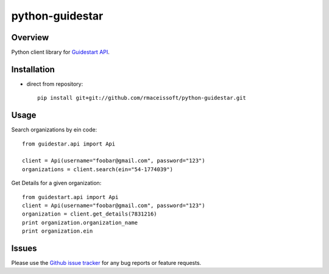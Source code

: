 ================
python-guidestar
================

Overview
========

Python client library for `Guidestart API`_.

Installation
===================

* direct from repository::

    pip install git+git://github.com/rmaceissoft/python-guidestar.git


Usage
=====

Search organizations by ein code::

    from guidestar.api import Api

    client = Api(username="foobar@gmail.com", password="123")
    organizations = client.search(ein="54-1774039")


Get Details for a given organization::

    from guidestart.api import Api
    client = Api(username="foobar@gmail.com", password="123")
    organization = client.get_details(7831216)
    print organization.organization_name
    print organization.ein


Issues
======

Please use the `Github issue tracker`_ for any bug reports or feature
requests.

.. _`Guidestart API`: https://data.guidestar.org
.. _`Github issue tracker`: https://github.com/rmaceissoft/python-guidestar/issues